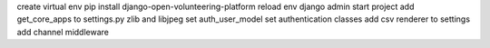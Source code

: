 create virtual env
pip install django-open-volunteering-platform
reload env
django admin start project
add get_core_apps to settings.py
zlib and libjpeg
set auth_user_model
set authentication classes
add csv renderer to settings
add channel middleware
